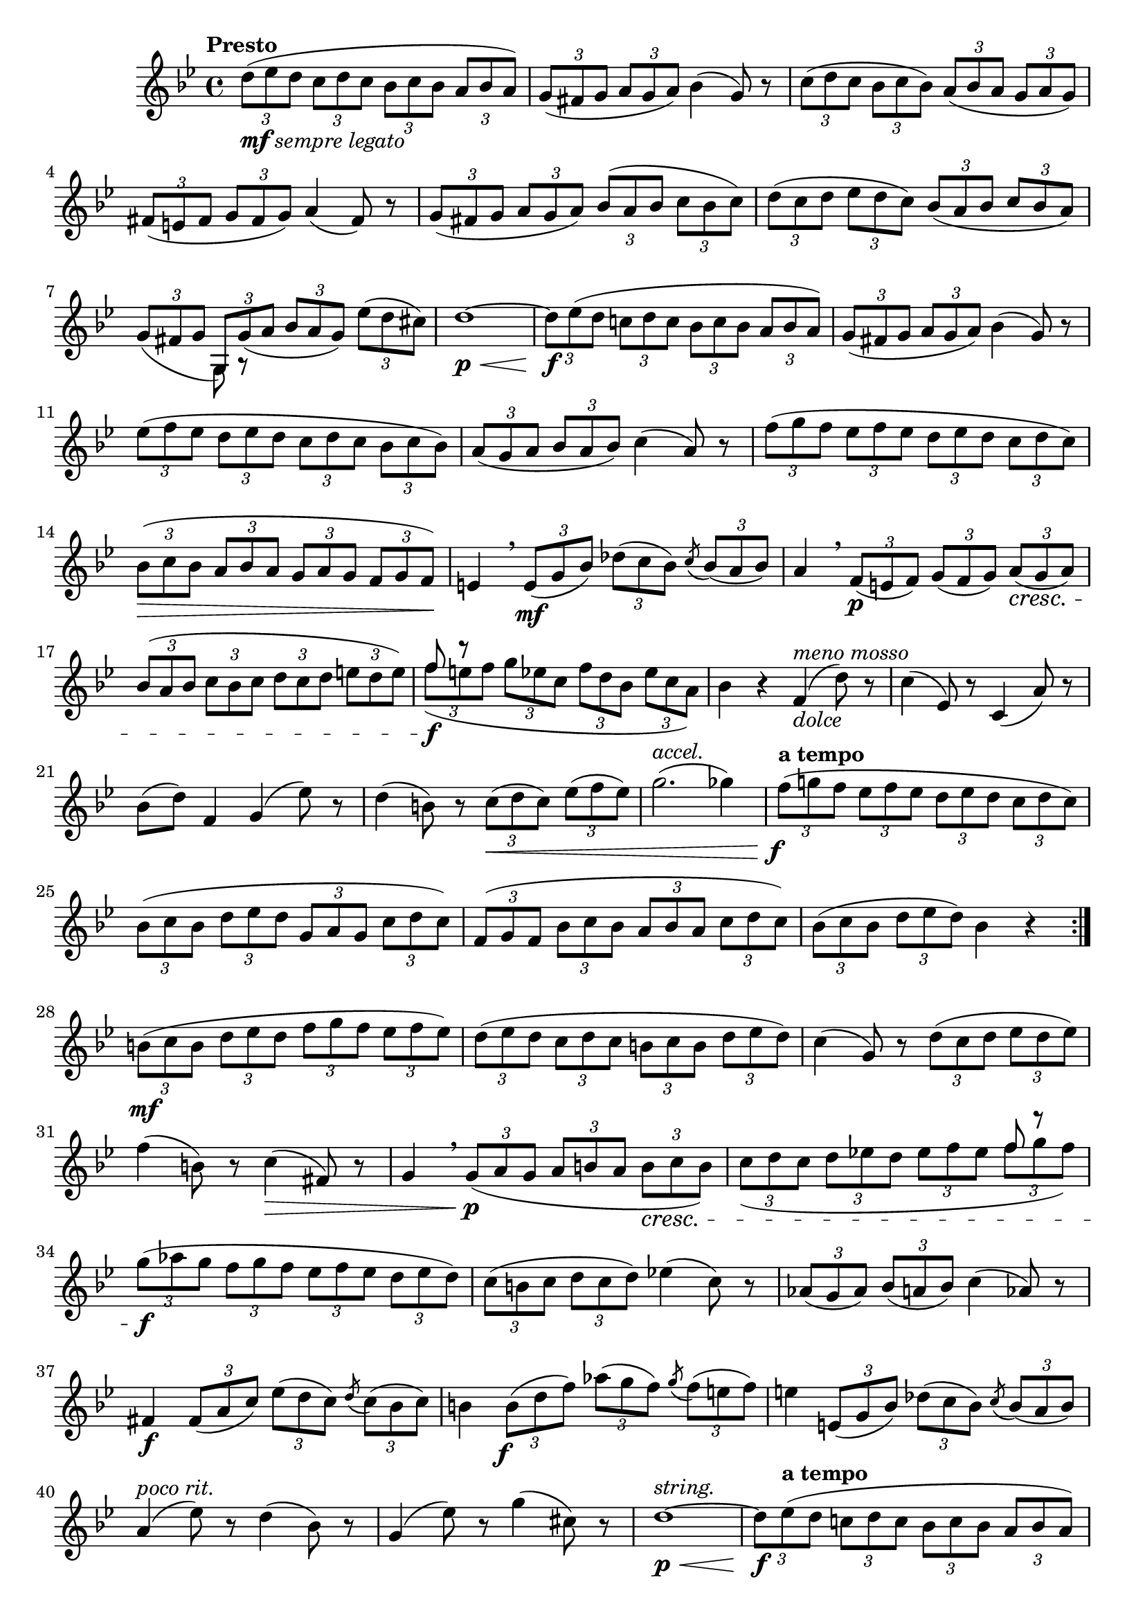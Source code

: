 \version "2.24.0"

\relative {
  \language "english"

  \transposition f

  \tempo "Presto"

  \key g \minor
  \time 4/4

  \repeat volta 2 {
    \tuplet 3/2 4 { d''8_\markup { \dynamic "mf" \italic "sempre legato" }( e-flat d c d c b-flat c b-flat \once \tupletDown a b-flat a) } |
    \tuplet 3/2 4 { g8( f-sharp g a g a) } b-flat4( g8) r |
    \tuplet 3/2 4 { c8( d c b-flat c b-flat) a( b-flat a g a g) } |
    \tuplet 3/2 4 { f-sharp8( e f-sharp g f-sharp g) } a4( f-sharp8) r |
    \tuplet 3/2 4 {
      g8( f-sharp g a g a) \once \tupletDown b-flat( a b-flat c b-flat c) |
      d8( c d e-flat d c) b-flat( a b-flat \stemUp c b-flat a) \stemNeutral |
      g8( f-sharp g
        <<
          {
            \voiceOne
            g,8) g'_(
          }
          \new Voice {
            \voiceTwo
            g,8 \tweak Y-offset #-4 r
          }
        >> \oneVoice
        a' b-flat a g) e-flat'( d c-sharp) |
    }
    d1~ \p \tweak minimum-length #8 \< |
    \tuplet 3/2 4 { d8 \f e-flat( d c! d c b-flat c b-flat \once \tupletDown a b-flat a) } |
    \tuplet 3/2 4 { g8( f-sharp g a g a) } b-flat4( g8) r |
    \tuplet 3/2 4 { e-flat'8( f e-flat d e-flat d c d c b-flat c b-flat) } |
    \tuplet 3/2 4 { a8( g a b-flat a b-flat) } c4( a8) r |
    \tuplet 3/2 4 {
      f'8( g f e-flat f e-flat d e-flat d c d c) |
      \once \tupletUp b-flat8( \> c b-flat a b-flat a g a g f g f) \! |
    }
    e4 \breathe \tuplet 3/2 4 { e8( \mf g b-flat) d-flat( c b-flat) } \acciaccatura c \tuplet 3/2 { b-flat( a b-flat) } |
    a4 \breathe \tuplet 3/2 4 { f8( \p e f) g( f g) a( \cresc g a) } |
    \tuplet 3/2 4 {
      \tupletUp b-flat8( a b-flat c b-flat c d c d
        e d e) % The 1st edition has e-flat d e-flat here.
        | \tupletNeutral
      <<
        \new Voice {
          \voiceOne
          f8 r
        }
        {
          \voiceTwo
          f8( \f e f g e-flat c f d b-flat e-flat c a) |
        }
      >> \oneVoice
    }
    b-flat4 r f^\markup{ \italic "meno mosso" }_\markup { \italic "dolce" }( d'8) r |
    c4( e-flat,8) r c4( a'8) r |
    b-flat8( d) f,4 g( e-flat'8) r |
    d4( b8) r \tuplet 3/2 4 { c8( \< d c) e-flat( f e-flat) } |
    g2.^\markup { \italic "accel." }( g-flat4) |
    \tempo "a tempo"
    \tuplet 3/2 4 {
      f8( \tweak X-offset #-1 \f g! f e-flat f e-flat d e-flat d c d c) |
      b-flat8( c b-flat d e-flat d g, a g c d c) |
      f,8( g f b-flat c b-flat a b-flat a c d c) |
    }
    \tuplet 3/2 4 { b-flat( c b-flat d e-flat d) } b-flat4 r |
  }

  \tuplet 3/2 4 {
    b8( \mf c b d e-flat d f g f e-flat f e-flat) |
    d8( e-flat d c d c b c b d e-flat d) |
  }
  c4( g8) r \tuplet 3/2 4 { d'( c d e-flat d e-flat) } |
  f4( b,8) r c4( \> f-sharp,8) r |
  g4 \breathe \tuplet 3/2 4 { \slurDown g8( \p a g a b a \once \tupletUp b \cresc c b) } |
  \tuplet 3/2 4 {
    c8( d c d e-flat! d e-flat f e-flat
      <<
        \new Voice {
          \voiceOne
          f8 r
        }
        {
          \voiceTwo
          f8 g
        }
      >> \oneVoice
      f) |
    \slurNeutral
    g8( \f a-flat g f g f e-flat f e-flat d e-flat d) |
  }
  \tuplet 3/2 4 { c8( b c d c d) } e-flat!4( c8) r |
  \tuplet 3/2 4 { a-flat8( g a-flat) b-flat( a b-flat) } c4( a-flat8) r |
  f-sharp4 \f \tuplet 3/2 4 { f-sharp8( a c) e-flat( d c) } \acciaccatura d \tuplet 3/2 { c( b-flat c) } |
  b4 \tuplet 3/2 4 { b8( \tweak X-offset #-1 \f d f) a-flat( g f) } \acciaccatura g \tuplet 3/2 { f( e f) } |
  e4 \tuplet 3/2 4 { e,8( g b-flat) d-flat( c b-flat) } \acciaccatura c \tuplet 3/2 { b-flat( a b-flat) } |
  a4^\markup { \italic "poco rit." }( e-flat'8) r d4( b-flat8) r |
  g4( e-flat'8) r g4( c-sharp,8) r |
  d1~^\markup { \italic "string." } \p \tweak minimum-length #8 \< |
  \tuplet 3/2 4 { d8 \f \tempo "a tempo" e-flat( d c! d c b-flat c b-flat \once \tupletDown a b-flat a) } |
  \tuplet 3/2 4 { g8( f-sharp g a g a) } b-flat4( g8) r |
  \tuplet 3/2 4 { c8( d c b-flat c b-flat \tupletDown a b-flat a g a g) \tupletNeutral } |
  \tuplet 3/2 4 { f-sharp8( e f-sharp g f-sharp g) } a4( f-sharp8) r |
  \tuplet 3/2 4 {
    g8_( f-sharp g a g a b-flat a b-flat \once \tupletUp c b-flat c) |
    d8( c d e-flat d c d c b-flat c b-flat a) |
    b-flat8( a b-flat \stemUp c b-flat a \stemNeutral b-flat a g a g f) | \bar "||"
  }

  \key g \major
  g4 r\fermata \tempo \markup { "Maggiore" \normal-text \italic "poco meno" } b!_\markup { \italic "dolce" }( g8) r |
  c,4( a'8) r c4( f-sharp,!8) r |
  g8( b) d,4 e( c'8) r |
  b4( g-sharp8) r \tuplet 3/2 4 { a8( \< b a) c( d c) \! } |
  e2.^\markup { \italic "accel." }( e-flat4) |
  \tempo "Tempo I"
  \tuplet 3/2 4 { d8( \> e! d c d c b c b \once \tupletDown a b a)\! } |
  g4 r \tuplet 3/2 4 { g8( \f f-sharp g) b( a-sharp b) } |
  \tuplet 3/2 4 { e,8( d-sharp e) g( f-sharp g) c,( b c) e( d-sharp e) } |
  d!4 \tuplet 3/2 4 { f-sharp8( \p e f-sharp) a( g a) c( b c) } |
  \tuplet 3/2 4 { b8( \cresc a g) e'( d c-sharp) d( e d) c( b a) } |
  g4 \breathe \tuplet 3/2 4 { g'8( \f f-sharp g e d-sharp e c b c) } |
  \tuplet 3/2 4 { a8( b a c d! c f-sharp, g f-sharp d' e d) } |
  g,4 \tuplet 3/2 4 { \once \tupletDown b8( a g e' d c-sharp e d c-sharp) } |
  \tuplet 3/2 4 { d8( e d c! d c b c b \once \tupletDown a b a) } |
  \tuplet 3/2 4 { \once \tupletDown g8( a g b c b } g4) r | \bar "|."
}

